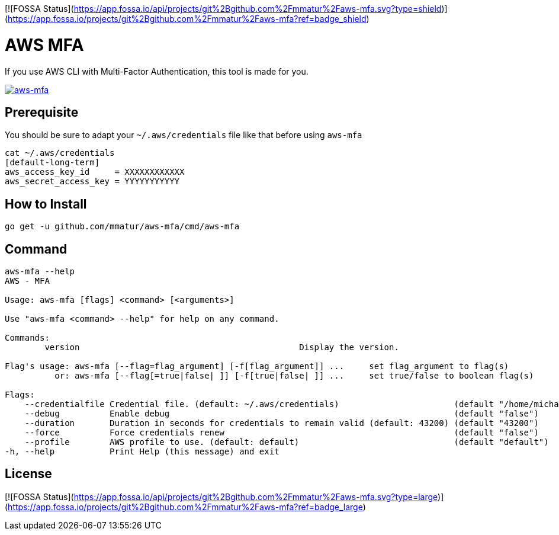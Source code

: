 [![FOSSA Status](https://app.fossa.io/api/projects/git%2Bgithub.com%2Fmmatur%2Faws-mfa.svg?type=shield)](https://app.fossa.io/projects/git%2Bgithub.com%2Fmmatur%2Faws-mfa?ref=badge_shield)

= AWS MFA

If you use AWS CLI with Multi-Factor Authentication, this tool is made for you.

image:https://asciinema.org/a/217866.png["aws-mfa", link="https://asciinema.org/a/217866"]

== Prerequisite

You should be sure to adapt your `~/.aws/credentials` file like that before using `aws-mfa`
[source, shell]
----
cat ~/.aws/credentials
[default-long-term]
aws_access_key_id     = XXXXXXXXXXXX
aws_secret_access_key = YYYYYYYYYYY
----


== How to Install

[source, shell]
----
go get -u github.com/mmatur/aws-mfa/cmd/aws-mfa
----

== Command
[source, shell]
----
aws-mfa --help
AWS - MFA

Usage: aws-mfa [flags] <command> [<arguments>]

Use "aws-mfa <command> --help" for help on any command.

Commands:
	version                                            Display the version.

Flag's usage: aws-mfa [--flag=flag_argument] [-f[flag_argument]] ...     set flag_argument to flag(s)
          or: aws-mfa [--flag[=true|false| ]] [-f[true|false| ]] ...     set true/false to boolean flag(s)

Flags:
    --credentialfile Credential file. (default: ~/.aws/credentials)                       (default "/home/michael/.aws/credentials")
    --debug          Enable debug                                                         (default "false")
    --duration       Duration in seconds for credentials to remain valid (default: 43200) (default "43200")
    --force          Force credentials renew                                              (default "false")
    --profile        AWS profile to use. (default: default)                               (default "default")
-h, --help           Print Help (this message) and exit
----


## License
[![FOSSA Status](https://app.fossa.io/api/projects/git%2Bgithub.com%2Fmmatur%2Faws-mfa.svg?type=large)](https://app.fossa.io/projects/git%2Bgithub.com%2Fmmatur%2Faws-mfa?ref=badge_large)